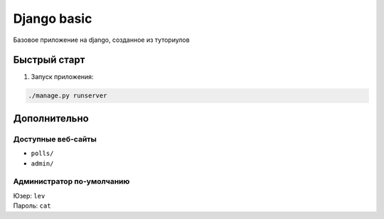 ============
Django basic
============

Базовое приложение на django, созданное из туториулов

Быстрый старт
-------------

1. Запуск приложения:

.. code-block:: python

    ./manage.py runserver

Дополнительно
-------------

Доступные веб-сайты
>>>>>>>>>>>>>>>>>>>>
- ``polls/``
- ``admin/``

Администратор по-умолчанию
>>>>>>>>>>>>>>>>>>>>>>>>>>>
| Юзер: ``lev``
| Пароль: ``cat``
